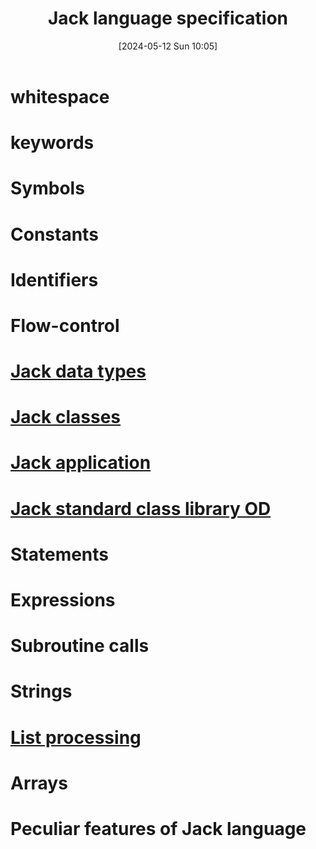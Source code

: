 :PROPERTIES:
:ID:       3dbc566b-c98e-4159-9dcf-aab031741f83
:END:
#+title: Jack language specification
#+date: [2024-05-12 Sun 10:05]
#+startup: overview

* whitespace
[[file:images/syntax_whitespace.png]]
* keywords
[[file:images/syntax_keywords.png]]
* Symbols
[[file:images/syntax_symbols.png]]
* Constants
[[file:images/syntax_constants.png]]
* Identifiers
[[file:images/syntax_identifiers.png]]
* Flow-control
[[file:images/flow_control.png]]
* [[id:c24b0eb8-325d-40bb-809e-a4dff5342dca][Jack data types]]
* [[id:6e479eb9-1747-4a6d-aedd-c091bc890417][Jack classes]]
* [[id:4e7c1f0a-7b22-4b06-b31b-7a650ea36c56][Jack application]]
* [[id:4040fcec-5a78-450e-b3e3-839fbb3e5ff8][Jack standard class library OD]]
* Statements
[[file:images/jack_statements.png]]
* Expressions
[[file:images/jack_expressions.png]]
* Subroutine calls
[[file:images/jack_subroutines_calls.png]]
* Strings
[[file:images/jack_strings.png]]
* [[id:4e901650-b696-4a6a-a12d-4a28cd899b39][List processing]]
* Arrays
[[file:images/jack_arrays.png]]
* Peculiar features of Jack language
[[file:images/peculiar_features.png]]
